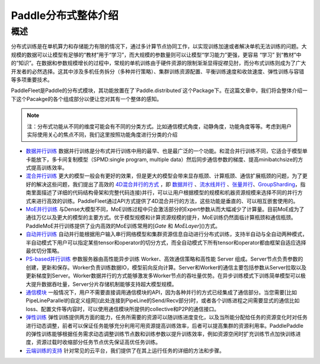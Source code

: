 ..  _cluster_quick_start:

Paddle分布式整体介绍
====================================

概述
------

分布式训练是在单机算力和存储能力有限的情况下，通过多计算节点协同工作，以实现训练加速或者解决单机无法训练的问题。大规模的数据可以让模型有足够的“教材”用于“学习”，而大规模的参数量则可以让模型“学习能力”更强，更容易 “学习” 到“教材”中的“知识”。在数据和参数规模增长的过程中，常规的单机训练由于硬件资源的限制渐渐显得捉襟见肘，而分布式训练则成为了广大开发者的必然选择。这其中涉及多机任务拆分（多种并行策略）、集群训练资源配置、平衡训练速度和收敛速度、弹性训练与容错等多项重要技术。

PaddleFleet是Paddle的分布式模块，其功能放置在了`Paddle.distributed`这个Package下。在这篇文章中，我们将会整体介绍一下这个Pacakge的各个组成部分以便让您对其有一个整体的感知。

.. note:: 注：分布式功能从不同的维度可能会有不同的分类方式。比如通信模式角度，动静角度，功能角度等等。考虑到用户实际使用关心的焦点不同，我们这里按照功能角度进行分类的介绍

* `数据并行训练 <https://fleet-x.readthedocs.io/en/latest/paddle_fleet_rst/collective/data_parallel.html>`__ 数据并行训练是分布式并行训练中用的最早、也是最广泛的一个功能。和混合并行训练不同，它适合于模型单卡能放下，多卡间复制模型（SPMD:single program, multiple data）然后同步通信参数的梯度、提高minibatchsize的方式提高训练效率。


* `混合并行训练 <https://fleet-x.readthedocs.io/en/latest/paddle_fleet_rst/collective/collective_mp/hybrid_parallelism.html>`__ 更大的模型一般会有更好的效果，但是更大的模型会带来显存瓶颈、计算瓶颈、通信扩展瓶颈的问题，为了更好的解决这些问题，我们提出了高效的 `4D混合并行的方式 <https://ai.baidu.com/forum/topic/show/987996>`__ ，即 `数据并行 <https://>`__ 、`流水线并行 <https://fleet-x.readthedocs.io/en/latest/paddle_fleet_rst/collective/collective_mp/pipeline.html>`__ 、`张量并行 <https://fleet-x.readthedocs.io/en/latest/paddle_fleet_rst/collective/collective_mp/model_parallel.html>`__、`GroupSharding <https://>`__，指南里面描述了详细的代码结构骨架和完整代码连接)并行，可以让用户根据模型的规模和机器资源规模来选择不同的并行方式来进行高效的训练。PaddleFleet通过API方式提供了4D混合并行的方法，这些功能是垂直的、可以相互嵌套使用的。

* `MoE并行训练 <https://>`__ 与Dense大模型不同，MoE训练过程中只会激活部分的Expert参数从而大幅减少了计算量。目前MoE成为了通往万亿以及更大的模型的主要方式。优于模型规模和计算资源规模的提升，MoE训练仍然面临计算瓶颈和通信瓶颈。PaddleMoE并行训练提供了业内高效的MoE训练常用的[`Gate` 和 `MoELayer`]()方式。

* `自动并行训练 <https://>`__ 自动并行能根据用户输入串行网络模型和集群资源信息自动进行分布式训练，支持半自动与全自动两种模式，半自动模式下用户可以指定某些tensor和operator的切分方式，而全自动模式下所有tensor和operator都由框架自适应选择最优切分策略。

* `PS-based并行训练 <https://>`__ 参数服务器由高性能异步训练 Worker、高效通信策略和高性能 Server 组成。Server节点负责参数的创建，更新和保存。Worker负责训练数据IO，模型前向反向计算。Server和Worker的通信主要包括参数从Server拉取以及更新梯度到Server。Worker数据并行的方式能够激发多Worker节点的吞吐量优势。在异步训练模式下训练简单模型可以极大提升数据吞吐量，Server分片存储机制能够支持超大模型规模。

* `通信模块 <https://>`__ 一般情况下，用户不需要直接调用通信模块的API，因为各种并行的方式已经集成了通信部分。当您需要[比如PipeLineParallel的自定义组网](此处连接到PipeLine的Send/Recv部分)时，或者各个训练进程之间需要显式的通信比如loss、配置文件等内容时，可以使用通信模块所提供的collective和P2P的通信接口。

* `弹性训练 <https://fleet-x.readthedocs.io/en/latest/paddle_fleet_rst/edl.html>`__ 弹性训练提供两方面的能力，任务所需要的资源可以随训练进度变化，以及当所能分配给任务的资源变化时对任务进行动态调整，前者可以保证任务能够充分利用可用资源提高训练效率，后者可以提高集群的资源利用率。PaddlePaddle 的弹性训练能够根据任务需求动态调整训练节点数和训练参数以提升训练效率，例如资源空闲时扩充训练节点加快训练进度，资源过载时收缩部分任务节点优先保证高优任务训练。

* `云端训练的支持 <https://fleet-x.readthedocs.io/en/latest/paddle_fleet_rst/public_cloud.html>`__ 针对常见的云平台，我们提供了在其上运行任务的详细的方法和步骤。

